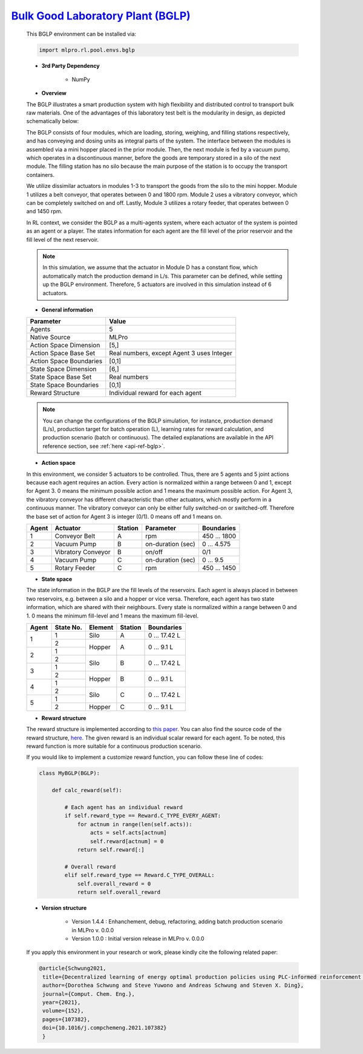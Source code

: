 `Bulk Good Laboratory Plant (BGLP) <https://github.com/fhswf/MLPro/blob/main/src/mlpro/rl/pool/envs/bglp.py>`_
^^^^^^^^^^^^^^^^^^^^^^^^^^^^^^^^^^^
    This BGLP environment can be installed via:

    .. code-block:: python
    
        import mlpro.rl.pool.envs.bglp
    
    - **3rd Party Dependency**
    
        - NumPy
    
    - **Overview**
    
    The BGLP illustrates a smart production system with high flexibility and distributed control to transport bulk raw materials.
    One of the advantages of this laboratory test belt is the modularity in design, as depicted schematically below:
    
    .. image:: images/BGLP_Scheme.jpg
        :width: 400
    
    The BGLP consists of four modules, which are loading, storing, weighing, and filling stations respectively, and has conveying and dosing units as integral parts of the system.
    The interface between the modules is assembled via a mini hopper placed in the prior module. 
    Then, the next module is fed by a vacuum pump, which operates in a discontinuous manner, before the goods are temporary stored in a silo of the next module. 
    The filling station has no silo because the main purpose of the station is to occupy the transport containers.
    
    We utilize dissimilar actuators in modules 1-3 to transport the goods from the silo to the mini hopper. 
    Module 1 utilizes a belt conveyor, that operates between 0 and 1800 rpm. 
    Module 2 uses a vibratory conveyor, which can be completely switched on and off. 
    Lastly, Module 3 utilizes a rotary feeder, that operates between 0 and 1450 rpm.
    
    In RL context, we consider the BGLP as a multi-agents system, where each actuator of the system is pointed as an agent or a player.
    The states information for each agent are the fill level of the prior reservoir and the fill level of the next reservoir.
    
    .. note::
    
    	In this simulation, we assume that the actuator in Module D has a constant flow, which automatically match the production demand in L/s.
    	This parameter can be defined, while setting up the BGLP environment.
    	Therefore, 5 actuators are involved in this simulation instead of 6 actuators.
        
    - **General information**
    
    +------------------------------------+-------------------------------------------------------+
    |         Parameter                  |                         Value                         |
    +====================================+=======================================================+
    | Agents                             | 5                                                     |
    +------------------------------------+-------------------------------------------------------+
    | Native Source                      | MLPro                                                 |
    +------------------------------------+-------------------------------------------------------+
    | Action Space Dimension             | [5,]                                                  |
    +------------------------------------+-------------------------------------------------------+
    | Action Space Base Set              | Real numbers, except Agent 3 uses Integer             |
    +------------------------------------+-------------------------------------------------------+
    | Action Space Boundaries            | [0,1]                                                 |
    +------------------------------------+-------------------------------------------------------+
    | State Space Dimension              | [6,]                                                  |
    +------------------------------------+-------------------------------------------------------+
    | State Space Base Set               | Real numbers                                          |
    +------------------------------------+-------------------------------------------------------+
    | State Space Boundaries             | [0,1]                                                 |
    +------------------------------------+-------------------------------------------------------+
    | Reward Structure                   | Individual reward for each agent                      |
    +------------------------------------+-------------------------------------------------------+
    
    .. note::
    
    	You can change the configurations of the BGLP simulation, for instance, production demand (L/s), production target for batch operation (L),
    	learning rates for reward calculation, and production scenario (batch or continuous). The detailed explanations are available in the API reference
    	section, see :ref:`here <api-ref-bglp>`.
    	
    
    - **Action space**
    
    In this environment, we consider 5 actuators to be controlled. 
    Thus, there are 5 agents and 5 joint actions because each agent requires an action.
    Every action is normalized within a range between 0 and 1, except for Agent 3.
    0 means the minimum possible action and 1 means the maximum possible action.
    For Agent 3, the vibratory conveyor has different characteristic than other actuators, which mostly perform in a continuous manner.
    The vibratory conveyor can only be either fully switched-on or switched-off. Therefore the base set of action for Agent 3 is integer (0/1).
    0 means off and 1 means on.
    
    +-------+-------------------+--------+-------------------+--------------+
    | Agent | Actuator          | Station| Parameter         | Boundaries   |
    +=======+===================+========+===================+==============+
    |   1   | Conveyor Belt     | A      | rpm               | 450 ... 1800 |
    +-------+-------------------+--------+-------------------+--------------+
    |   2   | Vacuum Pump       | B      | on-duration (sec) | 0 ... 4.575  |
    +-------+-------------------+--------+-------------------+--------------+
    |   3   | Vibratory Conveyor| B      | on/off            | 0/1          |
    +-------+-------------------+--------+-------------------+--------------+
    |   4   | Vacuum Pump       | C      | on-duration (sec) | 0 ... 9.5    |
    +-------+-------------------+--------+-------------------+--------------+
    |   5   | Rotary Feeder     | C      | rpm               | 450 ... 1450 |
    +-------+-------------------+--------+-------------------+--------------+
      
    - **State space**
    
    The state information in the BGLP are the fill levels of the reservoirs.
    Each agent is always placed in between two reservoirs, e.g. between a silo and a hopper or vice versa.
    Therefore, each agent has two state information, which are shared with their neighbours.
    Every state is normalized within a range between 0 and 1.
    0 means the minimum fill-level and 1 means the maximum fill-level.
    
    +------+----------+--------+--------+---------------+
    | Agent| State No.| Element| Station| Boundaries    |
    +======+==========+========+========+===============+
    |      | 1        | Silo   | A      | 0 ... 17.42 L |
    + 1    +----------+--------+--------+---------------+
    |      | 2        |        |        |               |
    +------+----------+ Hopper + A      + 0 ... 9.1 L   +
    |      | 1        |        |        |               |
    + 2    +----------+--------+--------+---------------+
    |      | 2        |        |        |               |
    +------+----------+ Silo   + B      + 0 ... 17.42 L +
    |      | 1        |        |        |               |
    + 3    +----------+--------+--------+---------------+
    |      | 2        |        |        |               |
    +------+----------+ Hopper + B      + 0 ... 9.1 L   +
    |      | 1        |        |        |               |
    + 4    +----------+--------+--------+---------------+
    |      | 2        |        |        |               |
    +------+----------+ Silo   + C      + 0 ... 17.42 L +
    |      | 1        |        |        |               |
    + 5    +----------+--------+--------+---------------+
    |      | 2        | Hopper | C      | 0 ... 9.1 L   |
    +------+----------+--------+--------+---------------+
      
    - **Reward structure**
    
    The reward structure is implemented according to `this paper <https://www.researchgate.net/publication/351939505_Decentralized_Learning_of_Energy_Optimal_Production_Policies_using_PLC-informed_Reinforcement_Learning>`_.
    You can also find the source code of the reward structure, `here <https://github.com/fhswf/MLPro/blob/13b7b8a82d90b626f40ea7c268706e43889b9e00/src/mlpro/rl/pool/envs/bglp.py#L971-L982>`_.
    The given reward is an individual scalar reward for each agent. To be noted, this reward function is more suitable for a continuous production scenario.
    
    If you would like to implement a customize reward function, you can follow these line of codes:
    
    .. code-block:: python
    
        class MyBGLP(BGLP):
        
            def calc_reward(self):
            
                # Each agent has an individual reward
                if self.reward_type == Reward.C_TYPE_EVERY_AGENT:
                    for actnum in range(len(self.acts)):
                        acts = self.acts[actnum]
                        self.reward[actnum] = 0
                    return self.reward[:]
                    
                # Overall reward
                elif self.reward_type == Reward.C_TYPE_OVERALL:
                    self.overall_reward = 0
                    return self.overall_reward
     
      
    - **Version structure**
    
        + Version 1.4.4 : Enhanchement, debug, refactoring, adding batch production scenario in MLPro v. 0.0.0
        + Version 1.0.0 : Initial version release in MLPro v. 0.0.0
        
    If you apply this environment in your research or work, please kindly cite the following related paper:
    
    .. code-block:: bibtex

     @article{Schwung2021,
      title={Decentralized learning of energy optimal production policies using PLC-informed reinforcement learning},
      author={Dorothea Schwung and Steve Yuwono and Andreas Schwung and Steven X. Ding},
      journal={Comput. Chem. Eng.},
      year={2021},
      volume={152},
      pages={107382},
      doi={10.1016/j.compchemeng.2021.107382}
      }